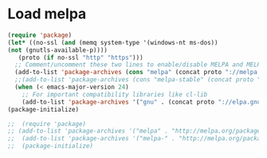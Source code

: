 * Load melpa
#+BEGIN_SRC emacs-lisp
  (require 'package)
  (let* ((no-ssl (and (memq system-type '(windows-nt ms-dos))
  (not (gnutls-available-p))))
	 (proto (if no-ssl "http" "https")))
    ;; Comment/uncomment these two lines to enable/disable MELPA and MELPA Stable as desired
    (add-to-list 'package-archives (cons "melpa" (concat proto "://melpa.org/packages/")) t)
    ;;(add-to-list 'package-archives (cons "melpa-stable" (concat proto "://stable.melpa.org/packages/")) t)
    (when (< emacs-major-version 24)
      ;; For important compatibility libraries like cl-lib
      (add-to-list 'package-archives '("gnu" . (concat proto "://elpa.gnu.org/packages/")))))
  (package-initialize)

  ;;  (require 'package)
  ;; (add-to-list 'package-archives '("melpa" . "http://melpa.org/packages/"))
  ;;  (add-to-list 'package-archives '("melpa-" . "http://melpa.org/packages/"))
  ;;  (package-initialize)
#+END_SRC

